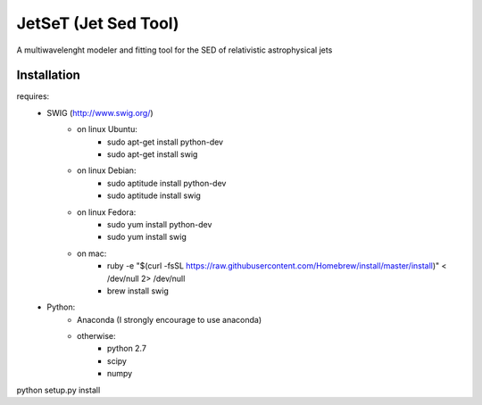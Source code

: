 
JetSeT (Jet Sed Tool)
=====================

A multiwavelenght modeler and fitting tool for the SED of relativistic  astrophysical jets

Installation
------------
requires:
 - SWIG (http://www.swig.org/)
     - on linux Ubuntu:
        - sudo apt-get install python-dev
        - sudo apt-get install swig
     - on linux Debian:
        - sudo aptitude install python-dev
        - sudo aptitude install swig
     - on linux Fedora:
        - sudo yum install python-dev
        - sudo yum install swig
     - on mac:
        - ruby -e "$(curl -fsSL https://raw.githubusercontent.com/Homebrew/install/master/install)" < /dev/null 2> /dev/null
        - brew install swig
 - Python:
     - Anaconda (I strongly encourage to use anaconda)
     - otherwise:
        - python 2.7
        - scipy
        - numpy

python setup.py install